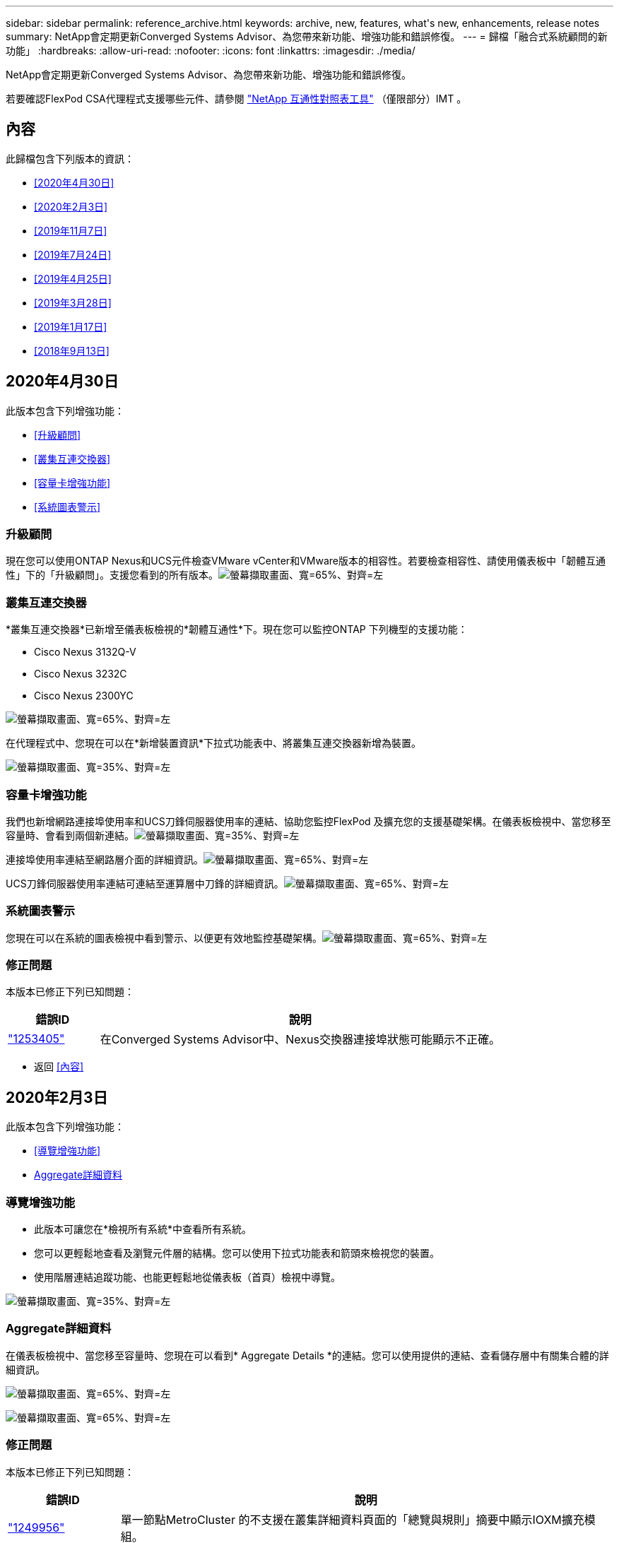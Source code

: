 ---
sidebar: sidebar 
permalink: reference_archive.html 
keywords: archive, new, features, what&apos;s new, enhancements, release notes 
summary: NetApp會定期更新Converged Systems Advisor、為您帶來新功能、增強功能和錯誤修復。 
---
= 歸檔「融合式系統顧問的新功能」
:hardbreaks:
:allow-uri-read: 
:nofooter: 
:icons: font
:linkattrs: 
:imagesdir: ./media/


[role="lead"]
NetApp會定期更新Converged Systems Advisor、為您帶來新功能、增強功能和錯誤修復。

若要確認FlexPod CSA代理程式支援哪些元件、請參閱 http://mysupport.netapp.com/matrix["NetApp 互通性對照表工具"^] （僅限部分）IMT 。



== 內容

此歸檔包含下列版本的資訊：

* <<2020年4月30日>>
* <<2020年2月3日>>
* <<2019年11月7日>>
* <<2019年7月24日>>
* <<2019年4月25日>>
* <<2019年3月28日>>
* <<2019年1月17日>>
* <<2018年9月13日>>




== 2020年4月30日

此版本包含下列增強功能：

* <<升級顧問>>
* <<叢集互連交換器>>
* <<容量卡增強功能>>
* <<系統圖表警示>>




=== 升級顧問

現在您可以使用ONTAP Nexus和UCS元件檢查VMware vCenter和VMware版本的相容性。若要檢查相容性、請使用儀表板中「韌體互通性」下的「升級顧問」。支援您看到的所有版本。image:screenshot_upgrade_advisor_screen_no_change.png["螢幕擷取畫面、寬=65%、對齊=左"]



=== 叢集互連交換器

*叢集互連交換器*已新增至儀表板檢視的*韌體互通性*下。現在您可以監控ONTAP 下列機型的支援功能：

* Cisco Nexus 3132Q-V
* Cisco Nexus 3232C
* Cisco Nexus 2300YC


image:screenshot_firmware_interoperability_CIS.png["螢幕擷取畫面、寬=65%、對齊=左"]

在代理程式中、您現在可以在*新增裝置資訊*下拉式功能表中、將叢集互連交換器新增為裝置。

image:screenshot_add_device_cis.png["螢幕擷取畫面、寬=35%、對齊=左"]



=== 容量卡增強功能

我們也新增網路連接埠使用率和UCS刀鋒伺服器使用率的連結、協助您監控FlexPod 及擴充您的支援基礎架構。在儀表板檢視中、當您移至容量時、會看到兩個新連結。image:screenshot_capacity_card_with_port_and_UCS_blade_utilization.png["螢幕擷取畫面、寬=35%、對齊=左"]

連接埠使用率連結至網路層介面的詳細資訊。image:screenshot_network_port_utilization_screen.png["螢幕擷取畫面、寬=65%、對齊=左"]

UCS刀鋒伺服器使用率連結可連結至運算層中刀鋒的詳細資訊。image:screenshot_compute_detailed_information_for_UCS_blade_utilization.png["螢幕擷取畫面、寬=65%、對齊=左"]



=== 系統圖表警示

您現在可以在系統的圖表檢視中看到警示、以便更有效地監控基礎架構。image:screenshot_diagram_with_alert_bubble.jpg["螢幕擷取畫面、寬=65%、對齊=左"]



=== 修正問題

本版本已修正下列已知問題：

[cols="12,53"]
|===
| 錯誤ID | 說明 


| https://mysupport.netapp.com/NOW/cgi-bin/bol?Type=Detail&Display=1253405["1253405"^] | 在Converged Systems Advisor中、Nexus交換器連接埠狀態可能顯示不正確。 
|===
* 返回 <<內容>>




== 2020年2月3日

此版本包含下列增強功能：

* <<導覽增強功能>>
* <<Aggregate詳細資料>>




=== 導覽增強功能

* 此版本可讓您在*檢視所有系統*中查看所有系統。
* 您可以更輕鬆地查看及瀏覽元件層的結構。您可以使用下拉式功能表和箭頭來檢視您的裝置。
* 使用階層連結追蹤功能、也能更輕鬆地從儀表板（首頁）檢視中導覽。


image:screenshot-new_storage_dropdown.gif["螢幕擷取畫面、寬=35%、對齊=左"]



=== Aggregate詳細資料

在儀表板檢視中、當您移至容量時、您現在可以看到* Aggregate Details *的連結。您可以使用提供的連結、查看儲存層中有關集合體的詳細資訊。

image:screenshot_redcloud_new-capacity-card.gif["螢幕擷取畫面、寬=65%、對齊=左"]

image:screenshot_redcloud_new-aggregate_details.gif["螢幕擷取畫面、寬=65%、對齊=左"]



=== 修正問題

本版本已修正下列已知問題：

[cols="12,53"]
|===
| 錯誤ID | 說明 


| https://mysupport.netapp.com/NOW/cgi-bin/bol?Type=Detail&Display=1279956["1249956"^] | 單一節點MetroCluster 的不支援在叢集詳細資料頁面的「總覽與規則」摘要中顯示IOXM擴充模組。 
|===
* 返回 <<內容>>




== 2019年11月7日


NOTE: 在您將FlexPod 自己的功能加入Converged Systems Advisor之後、此版本中的所有新功能和增強功能都會自動納入其中。依照中的指示操作 link:task_getting_started.html["快速入門"] 將FlexPod 您的不只是融合式基礎架構的功能加入融合式系統顧問。

此版本包含下列新功能與增強功能：

* <<感知MetroCluster>>
* <<NVMe認知>>
* <<改善互通性功能>>




=== 感知MetroCluster

融合式系統顧問現在支援將MetroCluster FlexPod 單一站台的一個站台當成融合式基礎架構。分析現在可以判斷MetroCluster 出雙方的健全狀況。



=== NVMe認知

現在、融合式系統顧問將執行分析、檢查ONTAP 支援於《支援的NVMe 9.4及更新版本》的NVMe傳輸協定組態。



=== 改善互通性功能

「融合式系統顧問」提供更新的互通性卡、可連結至快顯視窗、顯示每個元件所支援的目前、最近及最新版本。快顯視窗中新增了一份報告、顯示每個元件層的個別互通性報告。

* 返回 <<內容>>




== 2019年7月24日

此版本包含下列新功能與增強功能：

* <<支援Cisco ACI FlexPod>>
* <<單FlexPod 一支援多個叢集>>




=== 支援Cisco ACI FlexPod

融合式系統顧問現在支援FlexPod Cisco ACI Networking的各種功能。我們將評估您的所有設備的支援與組態、FlexPod 即使是連接至其他FlexPod 支援功能的兩個動態決定的葉片開關也會進行評估。



=== 單FlexPod 一支援多個叢集

融合式系統顧問現在可在單FlexPod 一的基礎架構中支援多個叢集。所有ONTAP 叢集都會處理儲存區需求規則、所有叢集都會反映在系統圖表上。

* 返回 <<內容>>




== 2019年4月25日

此版本包含下列新功能與增強功能：

* <<自動解析失敗的規則>>
* <<顯示抑制的規則>>




=== 自動解析失敗的規則

融合式系統顧問現在可以自動解決導致某些規則失敗的問題。重新啟動代理程式即可自動啟用此功能。



=== 顯示抑制的規則

您現在可以在Converged Systems Advisor中顯示受抑制規則的全域清單、並從清單中重新啟用受抑制規則的警示。



=== 修正問題

本版本已修正下列已知問題：

[cols="12,53"]
|===
| 錯誤ID | 說明 


| https://mysupport.netapp.com/NOW/cgi-bin/bol?Type=Detail&Display=1211321["1211321"^] | 融合式基礎架構可能無法顯示系統圖表影像 


| https://mysupport.netapp.com/NOW/cgi-bin/bol?Type=Detail&Display=1211987["1211987年"^] | 儲存叢集效率值顯示不正確 


| https://mysupport.netapp.com/NOW/cgi-bin/bol?Type=Detail&Display=1211995["1211995年"^] | Nexus交換器連接埠狀態可能顯示不正確 


| https://mysupport.netapp.com/NOW/cgi-bin/bol?Type=Detail&Display=1211999["1211999年"^] | 空間保留狀態顯示不正確 
|===
* 返回 <<內容>>




== 2019年3月28日

本版本已修正下列已知問題：

[cols="8,50"]
|===
| 錯誤ID | 說明 


| https://mysupport.netapp.com/NOW/cgi-bin/bol?Type=Detail&Display=1211993["1211993年"] | CSA中的精簡配置狀態顯示不正確 


| https://mysupport.netapp.com/NOW/cgi-bin/bol?Type=Detail&Display=1211998["1211998年"] | CSA中的磁碟空間使用率百分比顯示不正確 


| https://mysupport.netapp.com/NOW/cgi-bin/bol?Type=Detail&Display=1211990["1211990年"] | 在Nexus交換器中對應至VLAN的介面可能與CSA中的實際裝置輸出不符 


| https://mysupport.netapp.com/NOW/cgi-bin/bol?Type=Detail&Display=1212001["1212001年"] | CSA可能會錯誤顯示機架安裝伺服器的電源供應器資訊 
|===
* 返回 <<內容>>




== 2019年1月17日

此版本包含下列新功能與增強功能：

* <<支援全新FlexPod 的支援功能>>
* <<主機與虛擬機器的詳細資訊>>
* <<簡化新增基礎架構的使用體驗>>
* <<使用檔案匯入裝置>>
* <<與NetApp Active IQ 產品整合>>




=== 支援全新FlexPod 的支援功能

融合式系統顧問現在支援下列FlexPod 各項功能：

* Cisco UCS C系列機架伺服器
* Nexus 3000系列交換器
* 直接連接至NetApp控制器的Cisco UCS交換器


如需支援裝置的完整清單、請參閱 http://mysupport.netapp.com/matrix["NetApp 互通性對照表工具"^]。



=== 主機與虛擬機器的詳細資訊

融合式系統顧問現在提供更多有關虛擬化環境的資訊。您可以向下切入以檢視個別主機和虛擬機器的相關資訊、包括圖表、詳細目錄清單和規則摘要。

image:screenshot_virtualization.gif["螢幕擷取畫面、寬=65%、對齊=左"]



=== 簡化新增基礎架構的使用體驗

現在更容易將基礎架構新增至融合式系統顧問。入口網站可讓您逐步輸入資訊：

image:screenshot_add_infrastructure_overview.gif["螢幕擷取畫面、寬=65%、對齊=左"]

link:task_getting_started.html#adding-an-infrastructure-to-the-portal["瞭解如何將基礎架構新增至融合式系統顧問"]。



=== 使用檔案匯入裝置

您現在FlexPod 可以匯入包含每個裝置相關資訊的檔案、將Converged Systems Advisor代理程式設定為探索您的靜態基礎架構。匯入裝置是手動新增每個裝置的替代方法、逐一新增。

image:screenshot_import_devices.gif["螢幕擷取畫面、寬=65%、對齊=左"]

link:task_getting_started.html#configuring-the-agent-to-discover-your-flexpod-infrastructure["瞭解如何設定代理程式以探索FlexPod 您的不知所知的基礎架構"]。



=== 與NetApp Active IQ 產品整合

您現在可以Active IQ 從Converged Systems Advisor啟動《產品資訊》。下列範例顯示Active IQ 儲存頁面上的「資訊」連結：

image:screenshot_active_iq.gif["螢幕擷取畫面、寬=65%、對齊=左"]



=== 修正問題

本版本已修正下列已知問題：

[cols="8,50"]
|===
| 錯誤ID | 說明 


| 4671. | 瀏覽Converged Systems Advisor入口網站時、Firefox可能會停止回應。 


| 4500 | 整合式系統顧問入口網站不會在逾時時間間隔過後登出。您仍保持登入狀態、但看不到FlexPod 您的不景系統。 


| 2794年 | 即使虛擬機器上未安裝VMware工具、「融合式系統顧問」仍會顯示「通過」的「VMware工具檢查」規則。 
|===
* 返回 <<內容>>




== 2018年9月13日

本次發表的融合式系統顧問包括下列新功能：

* 全新的使用者介面和使用者體驗、可簡化客戶FlexPod 的不正常運作
* VMware虛擬化的健全狀況和最佳實務做法驗證
* 支援Cisco MDS交換器、並支援更多光纖通道


